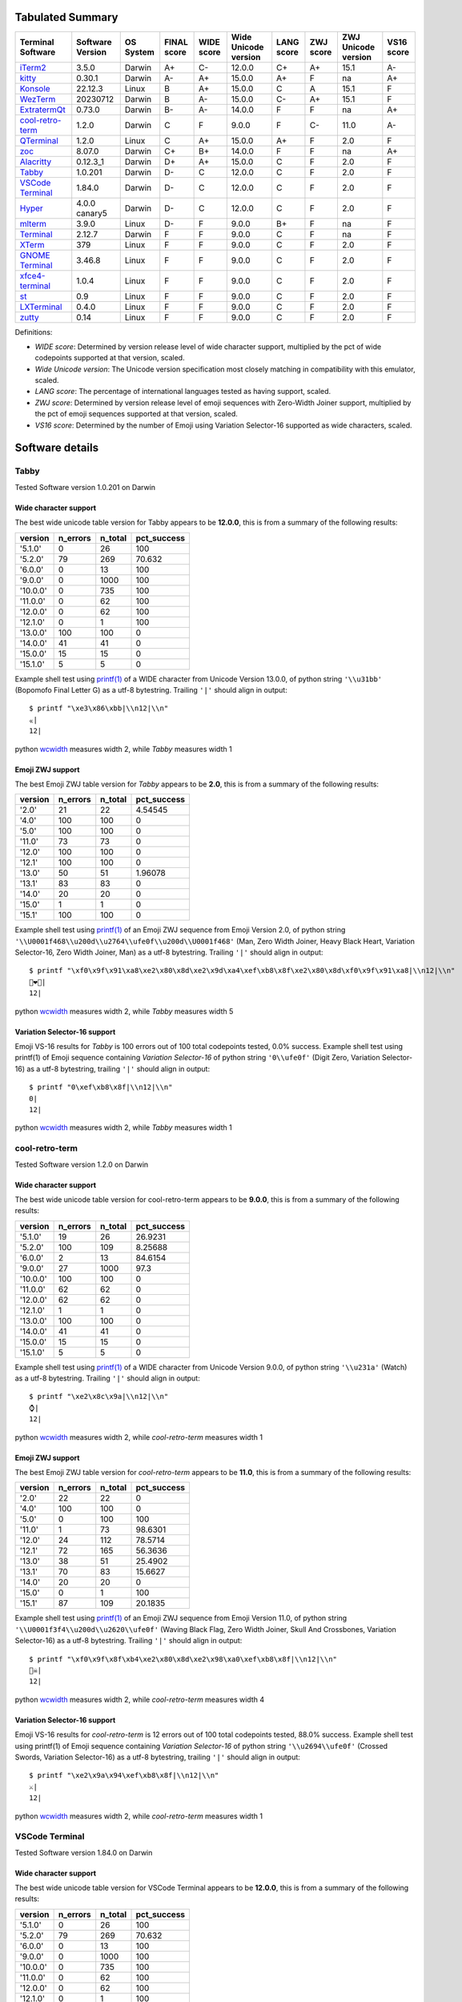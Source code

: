 Tabulated Summary
=================
=====================================  ==================  ===========  =============  ============  ======================  ============  ===========  =====================  ============
Terminal Software                      Software Version    OS System    FINAL score    WIDE score    Wide Unicode version    LANG score    ZWJ score    ZWJ Unicode version    VS16 score
=====================================  ==================  ===========  =============  ============  ======================  ============  ===========  =====================  ============
`iTerm2`_                              3.5.0               Darwin       A+             C-            12.0.0                  C+            A+           15.1                   A-
`kitty`_                               0.30.1              Darwin       A-             A+            15.0.0                  A+            F            na                     A+
`Konsole`_                             22.12.3             Linux        B              A+            15.0.0                  C             A            15.1                   F
`WezTerm`_                             20230712            Darwin       B              A-            15.0.0                  C-            A+           15.1                   F
`ExtratermQt`_                         0.73.0              Darwin       B-             A-            14.0.0                  F             F            na                     A+
`cool-retro-term`_                     1.2.0               Darwin       C              F             9.0.0                   F             C-           11.0                   A-
`QTerminal`_                           1.2.0               Linux        C              A+            15.0.0                  A+            F            2.0                    F
`zoc`_                                 8.07.0              Darwin       C+             B+            14.0.0                  F             F            na                     A+
`Alacritty`_                           0.12.3_1            Darwin       D+             A+            15.0.0                  C             F            2.0                    F
`Tabby`_                               1.0.201             Darwin       D-             C             12.0.0                  C             F            2.0                    F
`VSCode Terminal <VSCode_Terminal_>`_  1.84.0              Darwin       D-             C             12.0.0                  C             F            2.0                    F
`Hyper`_                               4.0.0 canary5       Darwin       D-             C             12.0.0                  C             F            2.0                    F
`mlterm`_                              3.9.0               Linux        D-             F             9.0.0                   B+            F            na                     F
`Terminal`_                            2.12.7              Darwin       F              F             9.0.0                   C             F            na                     F
`XTerm`_                               379                 Linux        F              F             9.0.0                   C             F            2.0                    F
`GNOME Terminal <GNOME_Terminal_>`_    3.46.8              Linux        F              F             9.0.0                   C             F            2.0                    F
`xfce4-terminal`_                      1.0.4               Linux        F              F             9.0.0                   C             F            2.0                    F
`st`_                                  0.9                 Linux        F              F             9.0.0                   C             F            2.0                    F
`LXTerminal`_                          0.4.0               Linux        F              F             9.0.0                   C             F            2.0                    F
`zutty`_                               0.14                Linux        F              F             9.0.0                   C             F            2.0                    F
=====================================  ==================  ===========  =============  ============  ======================  ============  ===========  =====================  ============

Definitions:

- *WIDE score*: Determined by version release level of wide character
  support, multiplied by the pct of wide codepoints supported at that
  version, scaled.
- *Wide Unicode version*: The Unicode version specification most
  closely matching in compatibility with this emulator, scaled.
- *LANG score*: The percentage of international languages tested
  as having support, scaled.
- *ZWJ score*: Determined by version release level of emoji sequences
  with Zero-Width Joiner support, multiplied by the pct of emoji
  sequences supported at that version, scaled.
- *VS16 score*: Determined by the number of Emoji using Variation
  Selector-16 supported as wide characters, scaled.

Software details
================

.. _Tabby:

Tabby
-----

Tested Software version 1.0.201 on Darwin

Wide character support
++++++++++++++++++++++

The best wide unicode table version for Tabby appears to be 
**12.0.0**, this is from a summary of the following
results:


=========  ==========  =========  =============
version      n_errors    n_total    pct_success
=========  ==========  =========  =============
'5.1.0'             0         26        100
'5.2.0'            79        269         70.632
'6.0.0'             0         13        100
'9.0.0'             0       1000        100
'10.0.0'            0        735        100
'11.0.0'            0         62        100
'12.0.0'            0         62        100
'12.1.0'            0          1        100
'13.0.0'          100        100          0
'14.0.0'           41         41          0
'15.0.0'           15         15          0
'15.1.0'            5          5          0
=========  ==========  =========  =============

Example shell test using `printf(1)`_ of a WIDE character 
from Unicode Version 13.0.0, of python string ``'\\u31bb'`` (Bopomofo Final Letter G)
as a utf-8 bytestring. Trailing ``'|'`` should align in output::

    $ printf "\xe3\x86\xbb|\\n12|\\n"
    ㆻ|
    12|

python `wcwidth`_ measures width 2,
while *Tabby* measures width 1

Emoji ZWJ support
+++++++++++++++++

The best Emoji ZWJ table version for *Tabby* appears to be 
**2.0**, this is from a summary of the following
results:


=========  ==========  =========  =============
version      n_errors    n_total    pct_success
=========  ==========  =========  =============
'2.0'              21         22        4.54545
'4.0'             100        100        0
'5.0'             100        100        0
'11.0'             73         73        0
'12.0'            100        100        0
'12.1'            100        100        0
'13.0'             50         51        1.96078
'13.1'             83         83        0
'14.0'             20         20        0
'15.0'              1          1        0
'15.1'            100        100        0
=========  ==========  =========  =============

Example shell test using `printf(1)`_ of an Emoji ZWJ sequence 
from Emoji Version 2.0, of python string ``'\\U0001f468\\u200d\\u2764\\ufe0f\\u200d\\U0001f468'`` (Man, Zero Width Joiner, Heavy Black Heart, Variation Selector-16, Zero Width Joiner, Man)
as a utf-8 bytestring. Trailing ``'|'`` should align in output::

    $ printf "\xf0\x9f\x91\xa8\xe2\x80\x8d\xe2\x9d\xa4\xef\xb8\x8f\xe2\x80\x8d\xf0\x9f\x91\xa8|\\n12|\\n"
    👨‍❤️‍👨|
    12|

python `wcwidth`_ measures width 2,
while *Tabby* measures width 5

Variation Selector-16 support
+++++++++++++++++++++++++++++

Emoji VS-16 results for *Tabby* is 100 errors out of 100 total codepoints tested, 0.0% success.
Example shell test using printf(1) of Emoji sequence containing *Variation Selector-16*
of python string ``'0\\ufe0f'`` (Digit Zero, Variation Selector-16)
as a utf-8 bytestring, trailing ``'|'`` should align in output::

    $ printf "0\xef\xb8\x8f|\\n12|\\n"
    0️|
    12|

python `wcwidth`_ measures width 2,
while *Tabby* measures width 1

.. _cool-retro-term:

cool-retro-term
---------------

Tested Software version 1.2.0 on Darwin

Wide character support
++++++++++++++++++++++

The best wide unicode table version for cool-retro-term appears to be 
**9.0.0**, this is from a summary of the following
results:


=========  ==========  =========  =============
version      n_errors    n_total    pct_success
=========  ==========  =========  =============
'5.1.0'            19         26       26.9231
'5.2.0'           100        109        8.25688
'6.0.0'             2         13       84.6154
'9.0.0'            27       1000       97.3
'10.0.0'          100        100        0
'11.0.0'           62         62        0
'12.0.0'           62         62        0
'12.1.0'            1          1        0
'13.0.0'          100        100        0
'14.0.0'           41         41        0
'15.0.0'           15         15        0
'15.1.0'            5          5        0
=========  ==========  =========  =============

Example shell test using `printf(1)`_ of a WIDE character 
from Unicode Version 9.0.0, of python string ``'\\u231a'`` (Watch)
as a utf-8 bytestring. Trailing ``'|'`` should align in output::

    $ printf "\xe2\x8c\x9a|\\n12|\\n"
    ⌚|
    12|

python `wcwidth`_ measures width 2,
while *cool-retro-term* measures width 1

Emoji ZWJ support
+++++++++++++++++

The best Emoji ZWJ table version for *cool-retro-term* appears to be 
**11.0**, this is from a summary of the following
results:


=========  ==========  =========  =============
version      n_errors    n_total    pct_success
=========  ==========  =========  =============
'2.0'              22         22         0
'4.0'             100        100         0
'5.0'               0        100       100
'11.0'              1         73        98.6301
'12.0'             24        112        78.5714
'12.1'             72        165        56.3636
'13.0'             38         51        25.4902
'13.1'             70         83        15.6627
'14.0'             20         20         0
'15.0'              0          1       100
'15.1'             87        109        20.1835
=========  ==========  =========  =============

Example shell test using `printf(1)`_ of an Emoji ZWJ sequence 
from Emoji Version 11.0, of python string ``'\\U0001f3f4\\u200d\\u2620\\ufe0f'`` (Waving Black Flag, Zero Width Joiner, Skull And Crossbones, Variation Selector-16)
as a utf-8 bytestring. Trailing ``'|'`` should align in output::

    $ printf "\xf0\x9f\x8f\xb4\xe2\x80\x8d\xe2\x98\xa0\xef\xb8\x8f|\\n12|\\n"
    🏴‍☠️|
    12|

python `wcwidth`_ measures width 2,
while *cool-retro-term* measures width 4

Variation Selector-16 support
+++++++++++++++++++++++++++++

Emoji VS-16 results for *cool-retro-term* is 12 errors out of 100 total codepoints tested, 88.0% success.
Example shell test using printf(1) of Emoji sequence containing *Variation Selector-16*
of python string ``'\\u2694\\ufe0f'`` (Crossed Swords, Variation Selector-16)
as a utf-8 bytestring, trailing ``'|'`` should align in output::

    $ printf "\xe2\x9a\x94\xef\xb8\x8f|\\n12|\\n"
    ⚔️|
    12|

python `wcwidth`_ measures width 2,
while *cool-retro-term* measures width 1

.. _VSCode_Terminal:

VSCode Terminal
---------------

Tested Software version 1.84.0 on Darwin

Wide character support
++++++++++++++++++++++

The best wide unicode table version for VSCode Terminal appears to be 
**12.0.0**, this is from a summary of the following
results:


=========  ==========  =========  =============
version      n_errors    n_total    pct_success
=========  ==========  =========  =============
'5.1.0'             0         26        100
'5.2.0'            79        269         70.632
'6.0.0'             0         13        100
'9.0.0'             0       1000        100
'10.0.0'            0        735        100
'11.0.0'            0         62        100
'12.0.0'            0         62        100
'12.1.0'            0          1        100
'13.0.0'          100        100          0
'14.0.0'           41         41          0
'15.0.0'           15         15          0
'15.1.0'            5          5          0
=========  ==========  =========  =============

Example shell test using `printf(1)`_ of a WIDE character 
from Unicode Version 13.0.0, of python string ``'\\u31bb'`` (Bopomofo Final Letter G)
as a utf-8 bytestring. Trailing ``'|'`` should align in output::

    $ printf "\xe3\x86\xbb|\\n12|\\n"
    ㆻ|
    12|

python `wcwidth`_ measures width 2,
while *VSCode Terminal* measures width 1

Emoji ZWJ support
+++++++++++++++++

The best Emoji ZWJ table version for *VSCode Terminal* appears to be 
**2.0**, this is from a summary of the following
results:


=========  ==========  =========  =============
version      n_errors    n_total    pct_success
=========  ==========  =========  =============
'2.0'              21         22        4.54545
'4.0'             100        100        0
'5.0'             100        100        0
'11.0'             73         73        0
'12.0'            100        100        0
'12.1'            100        100        0
'13.0'             50         51        1.96078
'13.1'             83         83        0
'14.0'             20         20        0
'15.0'              1          1        0
'15.1'            100        100        0
=========  ==========  =========  =============

Example shell test using `printf(1)`_ of an Emoji ZWJ sequence 
from Emoji Version 2.0, of python string ``'\\U0001f468\\u200d\\u2764\\ufe0f\\u200d\\U0001f468'`` (Man, Zero Width Joiner, Heavy Black Heart, Variation Selector-16, Zero Width Joiner, Man)
as a utf-8 bytestring. Trailing ``'|'`` should align in output::

    $ printf "\xf0\x9f\x91\xa8\xe2\x80\x8d\xe2\x9d\xa4\xef\xb8\x8f\xe2\x80\x8d\xf0\x9f\x91\xa8|\\n12|\\n"
    👨‍❤️‍👨|
    12|

python `wcwidth`_ measures width 2,
while *VSCode Terminal* measures width 5

Variation Selector-16 support
+++++++++++++++++++++++++++++

Emoji VS-16 results for *VSCode Terminal* is 100 errors out of 100 total codepoints tested, 0.0% success.
Example shell test using printf(1) of Emoji sequence containing *Variation Selector-16*
of python string ``'0\\ufe0f'`` (Digit Zero, Variation Selector-16)
as a utf-8 bytestring, trailing ``'|'`` should align in output::

    $ printf "0\xef\xb8\x8f|\\n12|\\n"
    0️|
    12|

python `wcwidth`_ measures width 2,
while *VSCode Terminal* measures width 1

.. _Terminal:

Terminal
--------

Tested Software version 2.12.7 on Darwin

Wide character support
++++++++++++++++++++++

The best wide unicode table version for Terminal appears to be 
**9.0.0**, this is from a summary of the following
results:


=========  ==========  =========  =============
version      n_errors    n_total    pct_success
=========  ==========  =========  =============
'5.1.0'             0         26       100
'5.2.0'            79        269        70.632
'6.0.0'             0         13       100
'9.0.0'             0       1000       100
'10.0.0'           73        735        90.068
'11.0.0'            6         62        90.3226
'12.0.0'            6         62        90.3226
'12.1.0'            0          1       100
'13.0.0'           54        541        90.0185
'14.0.0'            4         41        90.2439
'15.0.0'           15         15         0
'15.1.0'            5          5         0
=========  ==========  =========  =============

Example shell test using `printf(1)`_ of a WIDE character 
from Unicode Version 10.0.0, of python string ``'\\U0001b00b'`` (Hentaigana Letter U-2)
as a utf-8 bytestring. Trailing ``'|'`` should align in output::

    $ printf "\xf0\x9b\x80\x8b|\\n12|\\n"
    𛀋|
    12|

python `wcwidth`_ measures width 2,
while *Terminal* measures width 1

Emoji ZWJ support
+++++++++++++++++

The best Emoji ZWJ table version for *Terminal* appears to be 
**None**, this is from a summary of the following
results:


=========  ==========  =========  =============
version      n_errors    n_total    pct_success
=========  ==========  =========  =============
'2.0'              22         22              0
'4.0'             100        100              0
'5.0'             100        100              0
'11.0'             73         73              0
'12.0'            100        100              0
'12.1'            100        100              0
'13.0'             51         51              0
'13.1'             83         83              0
'14.0'             20         20              0
'15.0'              1          1              0
'15.1'            100        100              0
=========  ==========  =========  =============

Example shell test using `printf(1)`_ of an Emoji ZWJ sequence 
from Emoji Version 2.0, of python string ``'\\U0001f468\\u200d\\u2764\\ufe0f\\u200d\\U0001f468'`` (Man, Zero Width Joiner, Heavy Black Heart, Variation Selector-16, Zero Width Joiner, Man)
as a utf-8 bytestring. Trailing ``'|'`` should align in output::

    $ printf "\xf0\x9f\x91\xa8\xe2\x80\x8d\xe2\x9d\xa4\xef\xb8\x8f\xe2\x80\x8d\xf0\x9f\x91\xa8|\\n12|\\n"
    👨‍❤️‍👨|
    12|

python `wcwidth`_ measures width 2,
while *Terminal* measures width 7

Variation Selector-16 support
+++++++++++++++++++++++++++++

Emoji VS-16 results for *Terminal* is 100 errors out of 100 total codepoints tested, 0.0% success.
Example shell test using printf(1) of Emoji sequence containing *Variation Selector-16*
of python string ``'0\\ufe0f'`` (Digit Zero, Variation Selector-16)
as a utf-8 bytestring, trailing ``'|'`` should align in output::

    $ printf "0\xef\xb8\x8f|\\n12|\\n"
    0️|
    12|

python `wcwidth`_ measures width 2,
while *Terminal* measures width 1

.. _XTerm:

XTerm
-----

Tested Software version 379 on Linux

Wide character support
++++++++++++++++++++++

The best wide unicode table version for XTerm appears to be 
**9.0.0**, this is from a summary of the following
results:


=========  ==========  =========  =============
version      n_errors    n_total    pct_success
=========  ==========  =========  =============
'5.1.0'             0         26       100
'5.2.0'           100        210        52.381
'6.0.0'             0         13       100
'9.0.0'             0       1000       100
'10.0.0'           73        735        90.068
'11.0.0'            6         62        90.3226
'12.0.0'            6         62        90.3226
'12.1.0'            0          1       100
'13.0.0'           54        541        90.0185
'14.0.0'            4         41        90.2439
'15.0.0'           15         15         0
'15.1.0'            5          5         0
=========  ==========  =========  =============

Example shell test using `printf(1)`_ of a WIDE character 
from Unicode Version 10.0.0, of python string ``'\\U0001b00b'`` (Hentaigana Letter U-2)
as a utf-8 bytestring. Trailing ``'|'`` should align in output::

    $ printf "\xf0\x9b\x80\x8b|\\n12|\\n"
    𛀋|
    12|

python `wcwidth`_ measures width 2,
while *XTerm* measures width 1

Emoji ZWJ support
+++++++++++++++++

The best Emoji ZWJ table version for *XTerm* appears to be 
**2.0**, this is from a summary of the following
results:


=========  ==========  =========  =============
version      n_errors    n_total    pct_success
=========  ==========  =========  =============
'2.0'              21         22        4.54545
'4.0'             100        100        0
'5.0'             100        100        0
'11.0'             73         73        0
'12.0'            100        100        0
'12.1'            100        100        0
'13.0'             50         51        1.96078
'13.1'             83         83        0
'14.0'             20         20        0
'15.0'              1          1        0
'15.1'            100        100        0
=========  ==========  =========  =============

Example shell test using `printf(1)`_ of an Emoji ZWJ sequence 
from Emoji Version 2.0, of python string ``'\\U0001f468\\u200d\\u2764\\ufe0f\\u200d\\U0001f468'`` (Man, Zero Width Joiner, Heavy Black Heart, Variation Selector-16, Zero Width Joiner, Man)
as a utf-8 bytestring. Trailing ``'|'`` should align in output::

    $ printf "\xf0\x9f\x91\xa8\xe2\x80\x8d\xe2\x9d\xa4\xef\xb8\x8f\xe2\x80\x8d\xf0\x9f\x91\xa8|\\n12|\\n"
    👨‍❤️‍👨|
    12|

python `wcwidth`_ measures width 2,
while *XTerm* measures width 5

Variation Selector-16 support
+++++++++++++++++++++++++++++

Emoji VS-16 results for *XTerm* is 100 errors out of 100 total codepoints tested, 0.0% success.
Example shell test using printf(1) of Emoji sequence containing *Variation Selector-16*
of python string ``'0\\ufe0f'`` (Digit Zero, Variation Selector-16)
as a utf-8 bytestring, trailing ``'|'`` should align in output::

    $ printf "0\xef\xb8\x8f|\\n12|\\n"
    0️|
    12|

python `wcwidth`_ measures width 2,
while *XTerm* measures width 1

.. _Konsole:

Konsole
-------

Tested Software version 22.12.3 on Linux

Wide character support
++++++++++++++++++++++

The best wide unicode table version for Konsole appears to be 
**15.0.0**, this is from a summary of the following
results:


=========  ==========  =========  =============
version      n_errors    n_total    pct_success
=========  ==========  =========  =============
'5.1.0'             0         26       100
'5.2.0'            79        269        70.632
'6.0.0'             0         13       100
'9.0.0'             0       1000       100
'10.0.0'           22        735        97.0068
'11.0.0'            1         62        98.3871
'12.0.0'            1         62        98.3871
'12.1.0'            0          1       100
'13.0.0'           16        541        97.0425
'14.0.0'            1         41        97.561
'15.0.0'            0         15       100
'15.1.0'            5          5         0
=========  ==========  =========  =============

Example shell test using `printf(1)`_ of a WIDE character 
from Unicode Version 15.1.0, of python string ``'\\u2ffc'`` (na)
as a utf-8 bytestring. Trailing ``'|'`` should align in output::

    $ printf "\xe2\xbf\xbc|\\n12|\\n"
    ⿼|
    12|

python `wcwidth`_ measures width 2,
while *Konsole* measures width 1

Emoji ZWJ support
+++++++++++++++++

The best Emoji ZWJ table version for *Konsole* appears to be 
**15.1**, this is from a summary of the following
results:


=========  ==========  =========  =============
version      n_errors    n_total    pct_success
=========  ==========  =========  =============
'2.0'               1         22        95.4545
'4.0'              49        579        91.5371
'5.0'               0        100       100
'11.0'              0         73       100
'12.0'              0        112       100
'12.1'              0        165       100
'13.0'              1         51        98.0392
'13.1'              2         83        97.5904
'14.0'              0         20       100
'15.0'              0          1       100
'15.1'              1        109        99.0826
=========  ==========  =========  =============

Example shell test using `printf(1)`_ of an Emoji ZWJ sequence 
from Emoji Version 15.1, of python string ``'\\u26d3\\ufe0f\\u200d\\U0001f4a5'`` (Chains, Variation Selector-16, Zero Width Joiner, Collision Symbol)
as a utf-8 bytestring. Trailing ``'|'`` should align in output::

    $ printf "\xe2\x9b\x93\xef\xb8\x8f\xe2\x80\x8d\xf0\x9f\x92\xa5|\\n12|\\n"
    ⛓️‍💥|
    12|

python `wcwidth`_ measures width 2,
while *Konsole* measures width 1

Variation Selector-16 support
+++++++++++++++++++++++++++++

Emoji VS-16 results for *Konsole* is 100 errors out of 100 total codepoints tested, 0.0% success.
Example shell test using printf(1) of Emoji sequence containing *Variation Selector-16*
of python string ``'0\\ufe0f'`` (Digit Zero, Variation Selector-16)
as a utf-8 bytestring, trailing ``'|'`` should align in output::

    $ printf "0\xef\xb8\x8f|\\n12|\\n"
    0️|
    12|

python `wcwidth`_ measures width 2,
while *Konsole* measures width 1

.. _GNOME_Terminal:

GNOME Terminal
--------------

Tested Software version 3.46.8 on Linux

Wide character support
++++++++++++++++++++++

The best wide unicode table version for GNOME Terminal appears to be 
**9.0.0**, this is from a summary of the following
results:


=========  ==========  =========  =============
version      n_errors    n_total    pct_success
=========  ==========  =========  =============
'5.1.0'             0         26       100
'5.2.0'            79        269        70.632
'6.0.0'             0         13       100
'9.0.0'             0       1000       100
'10.0.0'           73        735        90.068
'11.0.0'            6         62        90.3226
'12.0.0'            6         62        90.3226
'12.1.0'            0          1       100
'13.0.0'           54        541        90.0185
'14.0.0'            4         41        90.2439
'15.0.0'            1         15        93.3333
'15.1.0'            5          5         0
=========  ==========  =========  =============

Example shell test using `printf(1)`_ of a WIDE character 
from Unicode Version 10.0.0, of python string ``'\\U0001b00b'`` (Hentaigana Letter U-2)
as a utf-8 bytestring. Trailing ``'|'`` should align in output::

    $ printf "\xf0\x9b\x80\x8b|\\n12|\\n"
    𛀋|
    12|

python `wcwidth`_ measures width 2,
while *GNOME Terminal* measures width 1

Emoji ZWJ support
+++++++++++++++++

The best Emoji ZWJ table version for *GNOME Terminal* appears to be 
**2.0**, this is from a summary of the following
results:


=========  ==========  =========  =============
version      n_errors    n_total    pct_success
=========  ==========  =========  =============
'2.0'              21         22        4.54545
'4.0'             100        100        0
'5.0'             100        100        0
'11.0'             73         73        0
'12.0'            100        100        0
'12.1'            100        100        0
'13.0'             50         51        1.96078
'13.1'             83         83        0
'14.0'             20         20        0
'15.0'              1          1        0
'15.1'            100        100        0
=========  ==========  =========  =============

Example shell test using `printf(1)`_ of an Emoji ZWJ sequence 
from Emoji Version 2.0, of python string ``'\\U0001f468\\u200d\\u2764\\ufe0f\\u200d\\U0001f468'`` (Man, Zero Width Joiner, Heavy Black Heart, Variation Selector-16, Zero Width Joiner, Man)
as a utf-8 bytestring. Trailing ``'|'`` should align in output::

    $ printf "\xf0\x9f\x91\xa8\xe2\x80\x8d\xe2\x9d\xa4\xef\xb8\x8f\xe2\x80\x8d\xf0\x9f\x91\xa8|\\n12|\\n"
    👨‍❤️‍👨|
    12|

python `wcwidth`_ measures width 2,
while *GNOME Terminal* measures width 5

Variation Selector-16 support
+++++++++++++++++++++++++++++

Emoji VS-16 results for *GNOME Terminal* is 100 errors out of 100 total codepoints tested, 0.0% success.
Example shell test using printf(1) of Emoji sequence containing *Variation Selector-16*
of python string ``'0\\ufe0f'`` (Digit Zero, Variation Selector-16)
as a utf-8 bytestring, trailing ``'|'`` should align in output::

    $ printf "0\xef\xb8\x8f|\\n12|\\n"
    0️|
    12|

python `wcwidth`_ measures width 2,
while *GNOME Terminal* measures width 1

.. _xfce4-terminal:

xfce4-terminal
--------------

Tested Software version 1.0.4 on Linux

Wide character support
++++++++++++++++++++++

The best wide unicode table version for xfce4-terminal appears to be 
**9.0.0**, this is from a summary of the following
results:


=========  ==========  =========  =============
version      n_errors    n_total    pct_success
=========  ==========  =========  =============
'5.1.0'             0         26       100
'5.2.0'            79        269        70.632
'6.0.0'             0         13       100
'9.0.0'             0       1000       100
'10.0.0'           73        735        90.068
'11.0.0'            6         62        90.3226
'12.0.0'            6         62        90.3226
'12.1.0'            0          1       100
'13.0.0'           54        541        90.0185
'14.0.0'            4         41        90.2439
'15.0.0'            1         15        93.3333
'15.1.0'            5          5         0
=========  ==========  =========  =============

Example shell test using `printf(1)`_ of a WIDE character 
from Unicode Version 10.0.0, of python string ``'\\U0001b00b'`` (Hentaigana Letter U-2)
as a utf-8 bytestring. Trailing ``'|'`` should align in output::

    $ printf "\xf0\x9b\x80\x8b|\\n12|\\n"
    𛀋|
    12|

python `wcwidth`_ measures width 2,
while *xfce4-terminal* measures width 1

Emoji ZWJ support
+++++++++++++++++

The best Emoji ZWJ table version for *xfce4-terminal* appears to be 
**2.0**, this is from a summary of the following
results:


=========  ==========  =========  =============
version      n_errors    n_total    pct_success
=========  ==========  =========  =============
'2.0'              21         22        4.54545
'4.0'             100        100        0
'5.0'             100        100        0
'11.0'             73         73        0
'12.0'            100        100        0
'12.1'            100        100        0
'13.0'             50         51        1.96078
'13.1'             83         83        0
'14.0'             20         20        0
'15.0'              1          1        0
'15.1'            100        100        0
=========  ==========  =========  =============

Example shell test using `printf(1)`_ of an Emoji ZWJ sequence 
from Emoji Version 2.0, of python string ``'\\U0001f468\\u200d\\u2764\\ufe0f\\u200d\\U0001f468'`` (Man, Zero Width Joiner, Heavy Black Heart, Variation Selector-16, Zero Width Joiner, Man)
as a utf-8 bytestring. Trailing ``'|'`` should align in output::

    $ printf "\xf0\x9f\x91\xa8\xe2\x80\x8d\xe2\x9d\xa4\xef\xb8\x8f\xe2\x80\x8d\xf0\x9f\x91\xa8|\\n12|\\n"
    👨‍❤️‍👨|
    12|

python `wcwidth`_ measures width 2,
while *xfce4-terminal* measures width 5

Variation Selector-16 support
+++++++++++++++++++++++++++++

Emoji VS-16 results for *xfce4-terminal* is 100 errors out of 100 total codepoints tested, 0.0% success.
Example shell test using printf(1) of Emoji sequence containing *Variation Selector-16*
of python string ``'0\\ufe0f'`` (Digit Zero, Variation Selector-16)
as a utf-8 bytestring, trailing ``'|'`` should align in output::

    $ printf "0\xef\xb8\x8f|\\n12|\\n"
    0️|
    12|

python `wcwidth`_ measures width 2,
while *xfce4-terminal* measures width 1

.. _st:

st
--

Tested Software version 0.9 on Linux

Wide character support
++++++++++++++++++++++

The best wide unicode table version for st appears to be 
**9.0.0**, this is from a summary of the following
results:


=========  ==========  =========  =============
version      n_errors    n_total    pct_success
=========  ==========  =========  =============
'5.1.0'             0         26       100
'5.2.0'           100        210        52.381
'6.0.0'             0         13       100
'9.0.0'             0       1000       100
'10.0.0'           73        735        90.068
'11.0.0'            6         62        90.3226
'12.0.0'            6         62        90.3226
'12.1.0'            0          1       100
'13.0.0'           54        541        90.0185
'14.0.0'            4         41        90.2439
'15.0.0'           15         15         0
'15.1.0'            5          5         0
=========  ==========  =========  =============

Example shell test using `printf(1)`_ of a WIDE character 
from Unicode Version 10.0.0, of python string ``'\\U0001b00b'`` (Hentaigana Letter U-2)
as a utf-8 bytestring. Trailing ``'|'`` should align in output::

    $ printf "\xf0\x9b\x80\x8b|\\n12|\\n"
    𛀋|
    12|

python `wcwidth`_ measures width 2,
while *st* measures width 0

Emoji ZWJ support
+++++++++++++++++

The best Emoji ZWJ table version for *st* appears to be 
**2.0**, this is from a summary of the following
results:


=========  ==========  =========  =============
version      n_errors    n_total    pct_success
=========  ==========  =========  =============
'2.0'              21         22        4.54545
'4.0'             100        100        0
'5.0'             100        100        0
'11.0'             73         73        0
'12.0'            100        100        0
'12.1'            100        100        0
'13.0'             50         51        1.96078
'13.1'             83         83        0
'14.0'             20         20        0
'15.0'              1          1        0
'15.1'            100        100        0
=========  ==========  =========  =============

Example shell test using `printf(1)`_ of an Emoji ZWJ sequence 
from Emoji Version 2.0, of python string ``'\\U0001f468\\u200d\\u2764\\ufe0f\\u200d\\U0001f468'`` (Man, Zero Width Joiner, Heavy Black Heart, Variation Selector-16, Zero Width Joiner, Man)
as a utf-8 bytestring. Trailing ``'|'`` should align in output::

    $ printf "\xf0\x9f\x91\xa8\xe2\x80\x8d\xe2\x9d\xa4\xef\xb8\x8f\xe2\x80\x8d\xf0\x9f\x91\xa8|\\n12|\\n"
    👨‍❤️‍👨|
    12|

python `wcwidth`_ measures width 2,
while *st* measures width 5

Variation Selector-16 support
+++++++++++++++++++++++++++++

Emoji VS-16 results for *st* is 100 errors out of 100 total codepoints tested, 0.0% success.
Example shell test using printf(1) of Emoji sequence containing *Variation Selector-16*
of python string ``'0\\ufe0f'`` (Digit Zero, Variation Selector-16)
as a utf-8 bytestring, trailing ``'|'`` should align in output::

    $ printf "0\xef\xb8\x8f|\\n12|\\n"
    0️|
    12|

python `wcwidth`_ measures width 2,
while *st* measures width 1

.. _Hyper:

Hyper
-----

Tested Software version 4.0.0 canary5 on Darwin

Wide character support
++++++++++++++++++++++

The best wide unicode table version for Hyper appears to be 
**12.0.0**, this is from a summary of the following
results:


=========  ==========  =========  =============
version      n_errors    n_total    pct_success
=========  ==========  =========  =============
'5.1.0'             0         26        100
'5.2.0'            79        269         70.632
'6.0.0'             0         13        100
'9.0.0'             0       1000        100
'10.0.0'            0        735        100
'11.0.0'            0         62        100
'12.0.0'            0         62        100
'12.1.0'            0          1        100
'13.0.0'          100        100          0
'14.0.0'           41         41          0
'15.0.0'           15         15          0
'15.1.0'            5          5          0
=========  ==========  =========  =============

Example shell test using `printf(1)`_ of a WIDE character 
from Unicode Version 13.0.0, of python string ``'\\u31bb'`` (Bopomofo Final Letter G)
as a utf-8 bytestring. Trailing ``'|'`` should align in output::

    $ printf "\xe3\x86\xbb|\\n12|\\n"
    ㆻ|
    12|

python `wcwidth`_ measures width 2,
while *Hyper* measures width 1

Emoji ZWJ support
+++++++++++++++++

The best Emoji ZWJ table version for *Hyper* appears to be 
**2.0**, this is from a summary of the following
results:


=========  ==========  =========  =============
version      n_errors    n_total    pct_success
=========  ==========  =========  =============
'2.0'              21         22        4.54545
'4.0'             100        100        0
'5.0'             100        100        0
'11.0'             73         73        0
'12.0'            100        100        0
'12.1'            100        100        0
'13.0'             50         51        1.96078
'13.1'             83         83        0
'14.0'             20         20        0
'15.0'              1          1        0
'15.1'            100        100        0
=========  ==========  =========  =============

Example shell test using `printf(1)`_ of an Emoji ZWJ sequence 
from Emoji Version 2.0, of python string ``'\\U0001f468\\u200d\\u2764\\ufe0f\\u200d\\U0001f468'`` (Man, Zero Width Joiner, Heavy Black Heart, Variation Selector-16, Zero Width Joiner, Man)
as a utf-8 bytestring. Trailing ``'|'`` should align in output::

    $ printf "\xf0\x9f\x91\xa8\xe2\x80\x8d\xe2\x9d\xa4\xef\xb8\x8f\xe2\x80\x8d\xf0\x9f\x91\xa8|\\n12|\\n"
    👨‍❤️‍👨|
    12|

python `wcwidth`_ measures width 2,
while *Hyper* measures width 5

Variation Selector-16 support
+++++++++++++++++++++++++++++

Emoji VS-16 results for *Hyper* is 100 errors out of 100 total codepoints tested, 0.0% success.
Example shell test using printf(1) of Emoji sequence containing *Variation Selector-16*
of python string ``'0\\ufe0f'`` (Digit Zero, Variation Selector-16)
as a utf-8 bytestring, trailing ``'|'`` should align in output::

    $ printf "0\xef\xb8\x8f|\\n12|\\n"
    0️|
    12|

python `wcwidth`_ measures width 2,
while *Hyper* measures width 1

.. _Alacritty:

Alacritty
---------

Tested Software version 0.12.3_1 on Darwin

Wide character support
++++++++++++++++++++++

The best wide unicode table version for Alacritty appears to be 
**15.0.0**, this is from a summary of the following
results:


=========  ==========  =========  =============
version      n_errors    n_total    pct_success
=========  ==========  =========  =============
'5.1.0'             0         26        100
'5.2.0'            79        269         70.632
'6.0.0'             0         13        100
'9.0.0'             0       1000        100
'10.0.0'            0        735        100
'11.0.0'            0         62        100
'12.0.0'            0         62        100
'12.1.0'            0          1        100
'13.0.0'            0        541        100
'14.0.0'            0         41        100
'15.0.0'            0         15        100
'15.1.0'            5          5          0
=========  ==========  =========  =============

Example shell test using `printf(1)`_ of a WIDE character 
from Unicode Version 15.1.0, of python string ``'\\u2ffc'`` (na)
as a utf-8 bytestring. Trailing ``'|'`` should align in output::

    $ printf "\xe2\xbf\xbc|\\n12|\\n"
    ⿼|
    12|

python `wcwidth`_ measures width 2,
while *Alacritty* measures width 1

Emoji ZWJ support
+++++++++++++++++

The best Emoji ZWJ table version for *Alacritty* appears to be 
**2.0**, this is from a summary of the following
results:


=========  ==========  =========  =============
version      n_errors    n_total    pct_success
=========  ==========  =========  =============
'2.0'              21         22        4.54545
'4.0'             100        100        0
'5.0'             100        100        0
'11.0'             73         73        0
'12.0'            100        100        0
'12.1'            100        100        0
'13.0'             50         51        1.96078
'13.1'             83         83        0
'14.0'             20         20        0
'15.0'              1          1        0
'15.1'            100        100        0
=========  ==========  =========  =============

Example shell test using `printf(1)`_ of an Emoji ZWJ sequence 
from Emoji Version 2.0, of python string ``'\\U0001f468\\u200d\\u2764\\ufe0f\\u200d\\U0001f468'`` (Man, Zero Width Joiner, Heavy Black Heart, Variation Selector-16, Zero Width Joiner, Man)
as a utf-8 bytestring. Trailing ``'|'`` should align in output::

    $ printf "\xf0\x9f\x91\xa8\xe2\x80\x8d\xe2\x9d\xa4\xef\xb8\x8f\xe2\x80\x8d\xf0\x9f\x91\xa8|\\n12|\\n"
    👨‍❤️‍👨|
    12|

python `wcwidth`_ measures width 2,
while *Alacritty* measures width 5

Variation Selector-16 support
+++++++++++++++++++++++++++++

Emoji VS-16 results for *Alacritty* is 100 errors out of 100 total codepoints tested, 0.0% success.
Example shell test using printf(1) of Emoji sequence containing *Variation Selector-16*
of python string ``'0\\ufe0f'`` (Digit Zero, Variation Selector-16)
as a utf-8 bytestring, trailing ``'|'`` should align in output::

    $ printf "0\xef\xb8\x8f|\\n12|\\n"
    0️|
    12|

python `wcwidth`_ measures width 2,
while *Alacritty* measures width 1

.. _iTerm2:

iTerm2
------

Tested Software version 3.5.0 on Darwin

Wide character support
++++++++++++++++++++++

The best wide unicode table version for iTerm2 appears to be 
**12.0.0**, this is from a summary of the following
results:


=========  ==========  =========  =============
version      n_errors    n_total    pct_success
=========  ==========  =========  =============
'5.1.0'             0         26       100
'5.2.0'            79        269        70.632
'6.0.0'             0         13       100
'9.0.0'             0       1000       100
'10.0.0'           73        735        90.068
'11.0.0'            6         62        90.3226
'12.0.0'            6         62        90.3226
'12.1.0'            0          1       100
'13.0.0'           54        541        90.0185
'14.0.0'            4         41        90.2439
'15.0.0'            1         15        93.3333
'15.1.0'            5          5         0
=========  ==========  =========  =============

Example shell test using `printf(1)`_ of a WIDE character 
from Unicode Version 12.0.0, of python string ``'\\U0001b165'`` (Katakana Letter Small We)
as a utf-8 bytestring. Trailing ``'|'`` should align in output::

    $ printf "\xf0\x9b\x85\xa5|\\n12|\\n"
    𛅥|
    12|

python `wcwidth`_ measures width 2,
while *iTerm2* measures width 1

Emoji ZWJ support
+++++++++++++++++

The best Emoji ZWJ table version for *iTerm2* appears to be 
**15.1**, this is from a summary of the following
results:


=========  ==========  =========  =============
version      n_errors    n_total    pct_success
=========  ==========  =========  =============
'2.0'               0         22       100
'4.0'              40        579        93.0915
'5.0'               0        100       100
'11.0'              0         73       100
'12.0'              0        112       100
'12.1'              0        165       100
'13.0'              0         51       100
'13.1'              0         83       100
'14.0'              0         20       100
'15.0'              0          1       100
'15.1'              0        109       100
=========  ==========  =========  =============

Variation Selector-16 support
+++++++++++++++++++++++++++++

Emoji VS-16 results for *iTerm2* is 9 errors out of 100 total codepoints tested, 91.0% success.
Example shell test using printf(1) of Emoji sequence containing *Variation Selector-16*
of python string ``'0\\ufe0f'`` (Digit Zero, Variation Selector-16)
as a utf-8 bytestring, trailing ``'|'`` should align in output::

    $ printf "0\xef\xb8\x8f|\\n12|\\n"
    0️|
    12|

python `wcwidth`_ measures width 2,
while *iTerm2* measures width 1

.. _QTerminal:

QTerminal
---------

Tested Software version 1.2.0 on Linux

Wide character support
++++++++++++++++++++++

The best wide unicode table version for QTerminal appears to be 
**15.0.0**, this is from a summary of the following
results:


=========  ==========  =========  =============
version      n_errors    n_total    pct_success
=========  ==========  =========  =============
'5.1.0'             0         26        100
'5.2.0'           100        210         52.381
'6.0.0'             0         13        100
'9.0.0'             0       1000        100
'10.0.0'            0        735        100
'11.0.0'            0         62        100
'12.0.0'            0         62        100
'12.1.0'            0          1        100
'13.0.0'            0        541        100
'14.0.0'            0         41        100
'15.0.0'            0         15        100
'15.1.0'            5          5          0
=========  ==========  =========  =============

Example shell test using `printf(1)`_ of a WIDE character 
from Unicode Version 15.1.0, of python string ``'\\u2ffc'`` (na)
as a utf-8 bytestring. Trailing ``'|'`` should align in output::

    $ printf "\xe2\xbf\xbc|\\n12|\\n"
    ⿼|
    12|

python `wcwidth`_ measures width 2,
while *QTerminal* measures width 1

Emoji ZWJ support
+++++++++++++++++

The best Emoji ZWJ table version for *QTerminal* appears to be 
**2.0**, this is from a summary of the following
results:


=========  ==========  =========  =============
version      n_errors    n_total    pct_success
=========  ==========  =========  =============
'2.0'              21         22        4.54545
'4.0'             100        100        0
'5.0'             100        100        0
'11.0'             73         73        0
'12.0'            100        100        0
'12.1'            100        100        0
'13.0'             50         51        1.96078
'13.1'             83         83        0
'14.0'             20         20        0
'15.0'              1          1        0
'15.1'            100        100        0
=========  ==========  =========  =============

Example shell test using `printf(1)`_ of an Emoji ZWJ sequence 
from Emoji Version 2.0, of python string ``'\\U0001f468\\u200d\\u2764\\ufe0f\\u200d\\U0001f468'`` (Man, Zero Width Joiner, Heavy Black Heart, Variation Selector-16, Zero Width Joiner, Man)
as a utf-8 bytestring. Trailing ``'|'`` should align in output::

    $ printf "\xf0\x9f\x91\xa8\xe2\x80\x8d\xe2\x9d\xa4\xef\xb8\x8f\xe2\x80\x8d\xf0\x9f\x91\xa8|\\n12|\\n"
    👨‍❤️‍👨|
    12|

python `wcwidth`_ measures width 2,
while *QTerminal* measures width 5

Variation Selector-16 support
+++++++++++++++++++++++++++++

Emoji VS-16 results for *QTerminal* is 100 errors out of 100 total codepoints tested, 0.0% success.
Example shell test using printf(1) of Emoji sequence containing *Variation Selector-16*
of python string ``'0\\ufe0f'`` (Digit Zero, Variation Selector-16)
as a utf-8 bytestring, trailing ``'|'`` should align in output::

    $ printf "0\xef\xb8\x8f|\\n12|\\n"
    0️|
    12|

python `wcwidth`_ measures width 2,
while *QTerminal* measures width 1

.. _LXTerminal:

LXTerminal
----------

Tested Software version 0.4.0 on Linux

Wide character support
++++++++++++++++++++++

The best wide unicode table version for LXTerminal appears to be 
**9.0.0**, this is from a summary of the following
results:


=========  ==========  =========  =============
version      n_errors    n_total    pct_success
=========  ==========  =========  =============
'5.1.0'             0         26       100
'5.2.0'            79        269        70.632
'6.0.0'             0         13       100
'9.0.0'             0       1000       100
'10.0.0'           73        735        90.068
'11.0.0'            6         62        90.3226
'12.0.0'            6         62        90.3226
'12.1.0'            0          1       100
'13.0.0'           54        541        90.0185
'14.0.0'            4         41        90.2439
'15.0.0'            1         15        93.3333
'15.1.0'            5          5         0
=========  ==========  =========  =============

Example shell test using `printf(1)`_ of a WIDE character 
from Unicode Version 10.0.0, of python string ``'\\U0001b00b'`` (Hentaigana Letter U-2)
as a utf-8 bytestring. Trailing ``'|'`` should align in output::

    $ printf "\xf0\x9b\x80\x8b|\\n12|\\n"
    𛀋|
    12|

python `wcwidth`_ measures width 2,
while *LXTerminal* measures width 1

Emoji ZWJ support
+++++++++++++++++

The best Emoji ZWJ table version for *LXTerminal* appears to be 
**2.0**, this is from a summary of the following
results:


=========  ==========  =========  =============
version      n_errors    n_total    pct_success
=========  ==========  =========  =============
'2.0'              21         22        4.54545
'4.0'             100        100        0
'5.0'             100        100        0
'11.0'             73         73        0
'12.0'            100        100        0
'12.1'            100        100        0
'13.0'             50         51        1.96078
'13.1'             83         83        0
'14.0'             20         20        0
'15.0'              1          1        0
'15.1'            100        100        0
=========  ==========  =========  =============

Example shell test using `printf(1)`_ of an Emoji ZWJ sequence 
from Emoji Version 2.0, of python string ``'\\U0001f468\\u200d\\u2764\\ufe0f\\u200d\\U0001f468'`` (Man, Zero Width Joiner, Heavy Black Heart, Variation Selector-16, Zero Width Joiner, Man)
as a utf-8 bytestring. Trailing ``'|'`` should align in output::

    $ printf "\xf0\x9f\x91\xa8\xe2\x80\x8d\xe2\x9d\xa4\xef\xb8\x8f\xe2\x80\x8d\xf0\x9f\x91\xa8|\\n12|\\n"
    👨‍❤️‍👨|
    12|

python `wcwidth`_ measures width 2,
while *LXTerminal* measures width 5

Variation Selector-16 support
+++++++++++++++++++++++++++++

Emoji VS-16 results for *LXTerminal* is 100 errors out of 100 total codepoints tested, 0.0% success.
Example shell test using printf(1) of Emoji sequence containing *Variation Selector-16*
of python string ``'0\\ufe0f'`` (Digit Zero, Variation Selector-16)
as a utf-8 bytestring, trailing ``'|'`` should align in output::

    $ printf "0\xef\xb8\x8f|\\n12|\\n"
    0️|
    12|

python `wcwidth`_ measures width 2,
while *LXTerminal* measures width 1

.. _zoc:

zoc
---

Tested Software version 8.07.0 on Darwin

Wide character support
++++++++++++++++++++++

The best wide unicode table version for zoc appears to be 
**14.0.0**, this is from a summary of the following
results:


=========  ==========  =========  =============
version      n_errors    n_total    pct_success
=========  ==========  =========  =============
'5.1.0'             0         26       100
'5.2.0'            55        269        79.5539
'6.0.0'            10         13        23.0769
'9.0.0'            27       1000        97.3
'10.0.0'            6        735        99.1837
'11.0.0'            0         62       100
'12.0.0'           12         62        80.6452
'12.1.0'            0          1       100
'13.0.0'            2        541        99.6303
'14.0.0'            2         41        95.122
'15.0.0'            1         15        93.3333
'15.1.0'            4          5        20
=========  ==========  =========  =============

Example shell test using `printf(1)`_ of a WIDE character 
from Unicode Version 14.0.0, of python string ``'\\U0001f6dd'`` (Playground Slide)
as a utf-8 bytestring. Trailing ``'|'`` should align in output::

    $ printf "\xf0\x9f\x9b\x9d|\\n12|\\n"
    🛝|
    12|

python `wcwidth`_ measures width 2,
while *zoc* measures width 1

Emoji ZWJ support
+++++++++++++++++

The best Emoji ZWJ table version for *zoc* appears to be 
**None**, this is from a summary of the following
results:


=========  ==========  =========  =============
version      n_errors    n_total    pct_success
=========  ==========  =========  =============
'2.0'              22         22              0
'4.0'             100        100              0
'5.0'             100        100              0
'11.0'             73         73              0
'12.0'            100        100              0
'12.1'            100        100              0
'13.0'             51         51              0
'13.1'             83         83              0
'14.0'             20         20              0
'15.0'              1          1              0
'15.1'            100        100              0
=========  ==========  =========  =============

Example shell test using `printf(1)`_ of an Emoji ZWJ sequence 
from Emoji Version 2.0, of python string ``'\\U0001f468\\u200d\\u2764\\ufe0f\\u200d\\U0001f468'`` (Man, Zero Width Joiner, Heavy Black Heart, Variation Selector-16, Zero Width Joiner, Man)
as a utf-8 bytestring. Trailing ``'|'`` should align in output::

    $ printf "\xf0\x9f\x91\xa8\xe2\x80\x8d\xe2\x9d\xa4\xef\xb8\x8f\xe2\x80\x8d\xf0\x9f\x91\xa8|\\n12|\\n"
    👨‍❤️‍👨|
    12|

python `wcwidth`_ measures width 2,
while *zoc* measures width 6

Variation Selector-16 support
+++++++++++++++++++++++++++++

Emoji VS-16 results for *zoc* is 0 errors out of 100 total codepoints tested, 100.0% success.
All codepoint combinations with Variation Selector-16 tested were successful.
.. _kitty:

kitty
-----

Tested Software version 0.30.1 on Darwin

Wide character support
++++++++++++++++++++++

The best wide unicode table version for kitty appears to be 
**15.0.0**, this is from a summary of the following
results:


=========  ==========  =========  =============
version      n_errors    n_total    pct_success
=========  ==========  =========  =============
'5.1.0'             0         26       100
'5.2.0'            79        269        70.632
'6.0.0'             1         13        92.3077
'9.0.0'             0       1000       100
'10.0.0'           20        735        97.2789
'11.0.0'            1         62        98.3871
'12.0.0'            1         62        98.3871
'12.1.0'            0          1       100
'13.0.0'           16        541        97.0425
'14.0.0'            1         41        97.561
'15.0.0'            0         15       100
'15.1.0'            5          5         0
=========  ==========  =========  =============

Example shell test using `printf(1)`_ of a WIDE character 
from Unicode Version 15.1.0, of python string ``'\\u2ffc'`` (na)
as a utf-8 bytestring. Trailing ``'|'`` should align in output::

    $ printf "\xe2\xbf\xbc|\\n12|\\n"
    ⿼|
    12|

python `wcwidth`_ measures width 2,
while *kitty* measures width 1

Emoji ZWJ support
+++++++++++++++++

The best Emoji ZWJ table version for *kitty* appears to be 
**None**, this is from a summary of the following
results:


=========  ==========  =========  =============
version      n_errors    n_total    pct_success
=========  ==========  =========  =============
'2.0'              22         22              0
'4.0'             100        100              0
'5.0'             100        100              0
'11.0'             73         73              0
'12.0'            100        100              0
'12.1'            100        100              0
'13.0'             51         51              0
'13.1'             83         83              0
'14.0'             20         20              0
'15.0'              1          1              0
'15.1'            100        100              0
=========  ==========  =========  =============

Example shell test using `printf(1)`_ of an Emoji ZWJ sequence 
from Emoji Version 2.0, of python string ``'\\U0001f468\\u200d\\u2764\\ufe0f\\u200d\\U0001f468'`` (Man, Zero Width Joiner, Heavy Black Heart, Variation Selector-16, Zero Width Joiner, Man)
as a utf-8 bytestring. Trailing ``'|'`` should align in output::

    $ printf "\xf0\x9f\x91\xa8\xe2\x80\x8d\xe2\x9d\xa4\xef\xb8\x8f\xe2\x80\x8d\xf0\x9f\x91\xa8|\\n12|\\n"
    👨‍❤️‍👨|
    12|

python `wcwidth`_ measures width 2,
while *kitty* measures width 6

Variation Selector-16 support
+++++++++++++++++++++++++++++

Emoji VS-16 results for *kitty* is 0 errors out of 100 total codepoints tested, 100.0% success.
All codepoint combinations with Variation Selector-16 tested were successful.
.. _WezTerm:

WezTerm
-------

Tested Software version 20230712 on Darwin

Wide character support
++++++++++++++++++++++

The best wide unicode table version for WezTerm appears to be 
**15.0.0**, this is from a summary of the following
results:


=========  ==========  =========  =============
version      n_errors    n_total    pct_success
=========  ==========  =========  =============
'5.1.0'             0         26       100
'5.2.0'            79        269        70.632
'6.0.0'             0         13       100
'9.0.0'             0       1000       100
'10.0.0'           73        735        90.068
'11.0.0'            6         62        90.3226
'12.0.0'            6         62        90.3226
'12.1.0'            0          1       100
'13.0.0'           55        541        89.8336
'14.0.0'            4         41        90.2439
'15.0.0'            1         15        93.3333
'15.1.0'            5          5         0
=========  ==========  =========  =============

Example shell test using `printf(1)`_ of a WIDE character 
from Unicode Version 15.0.0, of python string ``'\\U0001fabc'`` (Jellyfish)
as a utf-8 bytestring. Trailing ``'|'`` should align in output::

    $ printf "\xf0\x9f\xaa\xbc|\\n12|\\n"
    🪼|
    12|

python `wcwidth`_ measures width 2,
while *WezTerm* measures width 0

Emoji ZWJ support
+++++++++++++++++

The best Emoji ZWJ table version for *WezTerm* appears to be 
**15.1**, this is from a summary of the following
results:


=========  ==========  =========  =============
version      n_errors    n_total    pct_success
=========  ==========  =========  =============
'2.0'               0         22            100
'4.0'               0        579            100
'5.0'               0        100            100
'11.0'              0         73            100
'12.0'              0        112            100
'12.1'              0        165            100
'13.0'              0         51            100
'13.1'              0         83            100
'14.0'              0         20            100
'15.0'              0          1            100
'15.1'              0        109            100
=========  ==========  =========  =============

Variation Selector-16 support
+++++++++++++++++++++++++++++

Emoji VS-16 results for *WezTerm* is 100 errors out of 100 total codepoints tested, 0.0% success.
Example shell test using printf(1) of Emoji sequence containing *Variation Selector-16*
of python string ``'0\\ufe0f'`` (Digit Zero, Variation Selector-16)
as a utf-8 bytestring, trailing ``'|'`` should align in output::

    $ printf "0\xef\xb8\x8f|\\n12|\\n"
    0️|
    12|

python `wcwidth`_ measures width 2,
while *WezTerm* measures width 1

.. _zutty:

zutty
-----

Tested Software version 0.14 on Linux

Wide character support
++++++++++++++++++++++

The best wide unicode table version for zutty appears to be 
**9.0.0**, this is from a summary of the following
results:


=========  ==========  =========  =============
version      n_errors    n_total    pct_success
=========  ==========  =========  =============
'5.1.0'             0         26       100
'5.2.0'           100        210        52.381
'6.0.0'             0         13       100
'9.0.0'             0       1000       100
'10.0.0'           73        735        90.068
'11.0.0'            6         62        90.3226
'12.0.0'            6         62        90.3226
'12.1.0'            0          1       100
'13.0.0'           54        541        90.0185
'14.0.0'            4         41        90.2439
'15.0.0'           15         15         0
'15.1.0'            5          5         0
=========  ==========  =========  =============

Example shell test using `printf(1)`_ of a WIDE character 
from Unicode Version 10.0.0, of python string ``'\\U0001b00b'`` (Hentaigana Letter U-2)
as a utf-8 bytestring. Trailing ``'|'`` should align in output::

    $ printf "\xf0\x9b\x80\x8b|\\n12|\\n"
    𛀋|
    12|

python `wcwidth`_ measures width 2,
while *zutty* measures width 1

Emoji ZWJ support
+++++++++++++++++

The best Emoji ZWJ table version for *zutty* appears to be 
**2.0**, this is from a summary of the following
results:


=========  ==========  =========  =============
version      n_errors    n_total    pct_success
=========  ==========  =========  =============
'2.0'              21         22        4.54545
'4.0'             100        100        0
'5.0'             100        100        0
'11.0'             73         73        0
'12.0'            100        100        0
'12.1'            100        100        0
'13.0'             50         51        1.96078
'13.1'             83         83        0
'14.0'             20         20        0
'15.0'              1          1        0
'15.1'            100        100        0
=========  ==========  =========  =============

Example shell test using `printf(1)`_ of an Emoji ZWJ sequence 
from Emoji Version 2.0, of python string ``'\\U0001f468\\u200d\\u2764\\ufe0f\\u200d\\U0001f468'`` (Man, Zero Width Joiner, Heavy Black Heart, Variation Selector-16, Zero Width Joiner, Man)
as a utf-8 bytestring. Trailing ``'|'`` should align in output::

    $ printf "\xf0\x9f\x91\xa8\xe2\x80\x8d\xe2\x9d\xa4\xef\xb8\x8f\xe2\x80\x8d\xf0\x9f\x91\xa8|\\n12|\\n"
    👨‍❤️‍👨|
    12|

python `wcwidth`_ measures width 2,
while *zutty* measures width 5

Variation Selector-16 support
+++++++++++++++++++++++++++++

Emoji VS-16 results for *zutty* is 100 errors out of 100 total codepoints tested, 0.0% success.
Example shell test using printf(1) of Emoji sequence containing *Variation Selector-16*
of python string ``'0\\ufe0f'`` (Digit Zero, Variation Selector-16)
as a utf-8 bytestring, trailing ``'|'`` should align in output::

    $ printf "0\xef\xb8\x8f|\\n12|\\n"
    0️|
    12|

python `wcwidth`_ measures width 2,
while *zutty* measures width 1

.. _ExtratermQt:

ExtratermQt
-----------

Tested Software version 0.73.0 on Darwin

Wide character support
++++++++++++++++++++++

The best wide unicode table version for ExtratermQt appears to be 
**14.0.0**, this is from a summary of the following
results:


=========  ==========  =========  =============
version      n_errors    n_total    pct_success
=========  ==========  =========  =============
'5.1.0'             0         26        100
'5.2.0'            79        269         70.632
'6.0.0'             0         13        100
'9.0.0'             0       1000        100
'10.0.0'            0        735        100
'11.0.0'            0         62        100
'12.0.0'            0         62        100
'12.1.0'            0          1        100
'13.0.0'            0        541        100
'14.0.0'            0         41        100
'15.0.0'           15         15          0
'15.1.0'            5          5          0
=========  ==========  =========  =============

Example shell test using `printf(1)`_ of a WIDE character 
from Unicode Version 15.0.0, of python string ``'\\U0001f6dc'`` (Wireless)
as a utf-8 bytestring. Trailing ``'|'`` should align in output::

    $ printf "\xf0\x9f\x9b\x9c|\\n12|\\n"
    🛜|
    12|

python `wcwidth`_ measures width 2,
while *ExtratermQt* measures width 1

Emoji ZWJ support
+++++++++++++++++

The best Emoji ZWJ table version for *ExtratermQt* appears to be 
**None**, this is from a summary of the following
results:


=========  ==========  =========  =============
version      n_errors    n_total    pct_success
=========  ==========  =========  =============
'2.0'              22         22              0
'4.0'             100        100              0
'5.0'             100        100              0
'11.0'             73         73              0
'12.0'            100        100              0
'12.1'            100        100              0
'13.0'             51         51              0
'13.1'             83         83              0
'14.0'             20         20              0
'15.0'              1          1              0
'15.1'            100        100              0
=========  ==========  =========  =============

Example shell test using `printf(1)`_ of an Emoji ZWJ sequence 
from Emoji Version 2.0, of python string ``'\\U0001f468\\u200d\\u2764\\ufe0f\\u200d\\U0001f468'`` (Man, Zero Width Joiner, Heavy Black Heart, Variation Selector-16, Zero Width Joiner, Man)
as a utf-8 bytestring. Trailing ``'|'`` should align in output::

    $ printf "\xf0\x9f\x91\xa8\xe2\x80\x8d\xe2\x9d\xa4\xef\xb8\x8f\xe2\x80\x8d\xf0\x9f\x91\xa8|\\n12|\\n"
    👨‍❤️‍👨|
    12|

python `wcwidth`_ measures width 2,
while *ExtratermQt* measures width 8

Variation Selector-16 support
+++++++++++++++++++++++++++++

Emoji VS-16 results for *ExtratermQt* is 0 errors out of 100 total codepoints tested, 100.0% success.
All codepoint combinations with Variation Selector-16 tested were successful.
.. _mlterm:

mlterm
------

Tested Software version 3.9.0 on Linux

Wide character support
++++++++++++++++++++++

The best wide unicode table version for mlterm appears to be 
**9.0.0**, this is from a summary of the following
results:


=========  ==========  =========  =============
version      n_errors    n_total    pct_success
=========  ==========  =========  =============
'5.1.0'             0         26       100
'5.2.0'            78        269        71.0037
'6.0.0'             0         13       100
'9.0.0'             0       1000       100
'10.0.0'           73        735        90.068
'11.0.0'            6         62        90.3226
'12.0.0'            6         62        90.3226
'12.1.0'            0          1       100
'13.0.0'          100        100         0
'14.0.0'           41         41         0
'15.0.0'           15         15         0
'15.1.0'            5          5         0
=========  ==========  =========  =============

Example shell test using `printf(1)`_ of a WIDE character 
from Unicode Version 10.0.0, of python string ``'\\U0001b00b'`` (Hentaigana Letter U-2)
as a utf-8 bytestring. Trailing ``'|'`` should align in output::

    $ printf "\xf0\x9b\x80\x8b|\\n12|\\n"
    𛀋|
    12|

python `wcwidth`_ measures width 2,
while *mlterm* measures width 0

Emoji ZWJ support
+++++++++++++++++

The best Emoji ZWJ table version for *mlterm* appears to be 
**None**, this is from a summary of the following
results:


=========  ==========  =========  =============
version      n_errors    n_total    pct_success
=========  ==========  =========  =============
'2.0'              22         22              0
'4.0'             100        100              0
'5.0'             100        100              0
'11.0'             73         73              0
'12.0'            100        100              0
'12.1'            100        100              0
'13.0'             51         51              0
'13.1'             83         83              0
'14.0'             20         20              0
'15.0'              1          1              0
'15.1'            100        100              0
=========  ==========  =========  =============

Example shell test using `printf(1)`_ of an Emoji ZWJ sequence 
from Emoji Version 2.0, of python string ``'\\U0001f468\\u200d\\u2764\\ufe0f\\u200d\\U0001f468'`` (Man, Zero Width Joiner, Heavy Black Heart, Variation Selector-16, Zero Width Joiner, Man)
as a utf-8 bytestring. Trailing ``'|'`` should align in output::

    $ printf "\xf0\x9f\x91\xa8\xe2\x80\x8d\xe2\x9d\xa4\xef\xb8\x8f\xe2\x80\x8d\xf0\x9f\x91\xa8|\\n12|\\n"
    👨‍❤️‍👨|
    12|

python `wcwidth`_ measures width 2,
while *mlterm* measures width 7

Variation Selector-16 support
+++++++++++++++++++++++++++++

Emoji VS-16 results for *mlterm* is 100 errors out of 100 total codepoints tested, 0.0% success.
Example shell test using printf(1) of Emoji sequence containing *Variation Selector-16*
of python string ``'0\\ufe0f'`` (Digit Zero, Variation Selector-16)
as a utf-8 bytestring, trailing ``'|'`` should align in output::

    $ printf "0\xef\xb8\x8f|\\n12|\\n"
    0️|
    12|

python `wcwidth`_ measures width 2,
while *mlterm* measures width 1

.. _`printf(1)`: https://www.man7.org/linux/man-pages/man1/printf.1.html
.. _`wcwidth`: https://www.github.com/jquast/wcwidth/
